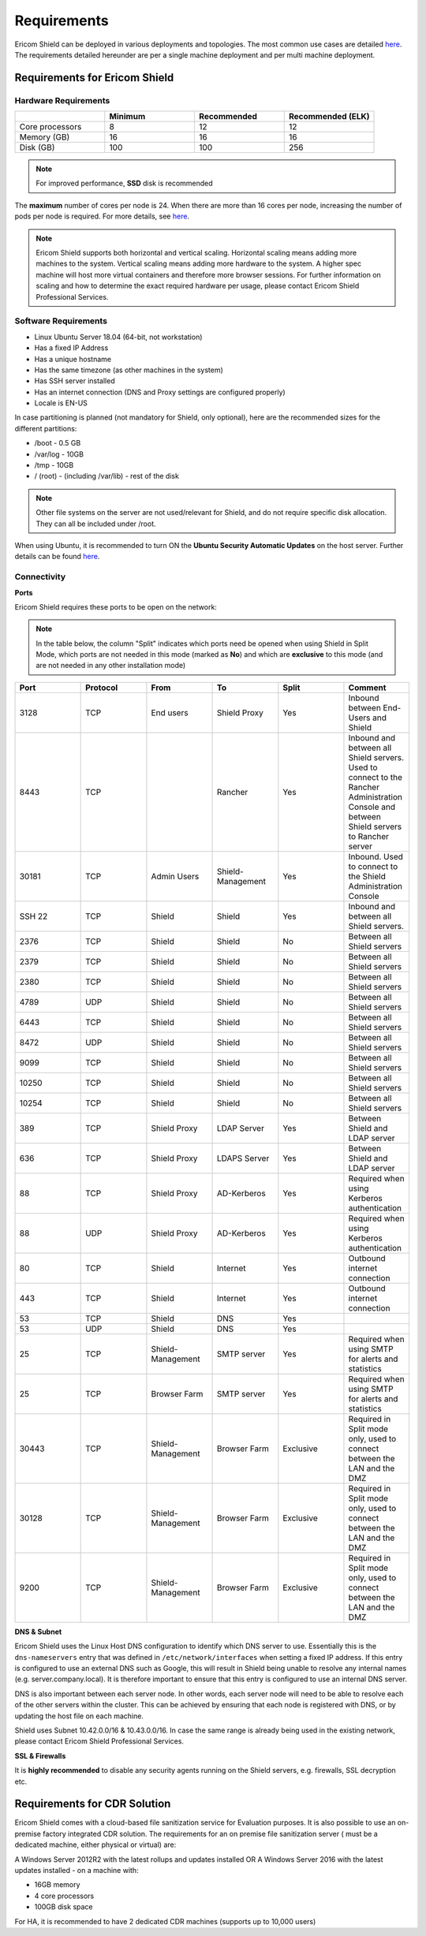 ************
Requirements
************

Ericom Shield can be deployed in various deployments and topologies. The most common use cases are detailed `here <../deploymentguide/shieldarchitecture.html#use-cases>`_.
The requirements detailed hereunder are per a single machine deployment and per multi machine deployment. 

Requirements for Ericom Shield
==============================

Hardware Requirements
---------------------

.. csv-table::
    :header: "", "Minimum", "Recommended", "Recommended (ELK)"
    :widths: 10, 10, 10, 10

    Core processors, 8, 12, 12
    Memory (GB), 16, 16, 16
    Disk (GB), 100, 100, 256

.. note:: For improved performance, **SSD** disk is recommended

The **maximum** number of cores per node is 24. When there are more than 16 cores per node, increasing the number of pods per node is required. For more details, see `here <FAQ/increasepods.html>`_.

.. note:: Ericom Shield supports both horizontal and vertical scaling. Horizontal scaling means adding more machines to the system. Vertical scaling means adding more hardware to the system. A higher spec machine will host more virtual containers and therefore more browser sessions. For further information on scaling and how to determine the exact required hardware per usage, please contact Ericom Shield Professional Services.

Software Requirements
---------------------

*   Linux Ubuntu Server 18.04 (64-bit, not workstation)
*   Has a fixed IP Address
*   Has a unique hostname
*   Has the same timezone (as other machines in the system)
*   Has SSH server installed
*   Has an internet connection (DNS and Proxy settings are configured properly)
*   Locale is EN-US

In case partitioning is planned (not mandatory for Shield, only optional), here are the recommended sizes for the different partitions:

*   /boot - 0.5 GB
*   /var/log - 10GB
*   /tmp - 10GB
*   / (root) - (including /var/lib) - rest of the disk

.. note:: Other file systems on the server are not used/relevant for Shield, and do not require specific disk allocation. They can all be included under /root.

When using Ubuntu, it is recommended to turn ON the **Ubuntu Security Automatic Updates** on the host server. Further details can be found `here <https://help.ubuntu.com/lts/serverguide/automatic-updates.html>`_.

Connectivity
------------

**Ports** 

Ericom Shield requires these ports to be open on the network:

.. note:: In the table below, the column "Split" indicates which ports need be opened when using Shield in Split Mode, which ports are not needed in this mode (marked as **No**) and which are **exclusive** to this mode (and are not needed in any other installation mode)

.. csv-table::
    :header: "Port", "Protocol", "From", "To", "Split", "Comment"
    :widths: 10, 10, 10, 10, 10, 10
    
    3128, TCP, End users, Shield Proxy, "Yes", "Inbound between End-Users and Shield"
    8443, TCP, "", Rancher, "Yes", "Inbound and between all Shield servers. Used to connect to the Rancher Administration Console and between Shield servers to Rancher server"
    30181, TCP, Admin Users, Shield-Management, "Yes", "Inbound. Used to connect to the Shield Administration Console"
    SSH 22, TCP, Shield, Shield, "Yes", "Inbound and between all Shield servers. "
    2376, TCP, Shield, Shield, "No", "Between all Shield servers"
    2379, TCP, Shield, Shield, "No", "Between all Shield servers"
    2380, TCP, Shield, Shield, "No", "Between all Shield servers"
    4789, UDP, Shield, Shield, "No", "Between all Shield servers"
    6443, TCP, Shield, Shield, "No", "Between all Shield servers"
    8472, UDP, Shield, Shield, "No", "Between all Shield servers"
    9099, TCP, Shield, Shield, "No", "Between all Shield servers"
    10250, TCP, Shield, Shield, "No", "Between all Shield servers"
    10254, TCP, Shield, Shield, "No", "Between all Shield servers"
    389, TCP, Shield Proxy, LDAP Server, "Yes", "Between Shield and LDAP server"
    636, TCP, Shield Proxy, LDAPS Server, "Yes", "Between Shield and LDAP server"
    88, TCP, Shield Proxy, AD-Kerberos, "Yes", "Required when using Kerberos authentication"
    88, UDP, Shield Proxy, AD-Kerberos, "Yes", "Required when using Kerberos authentication"
    80, TCP, Shield, Internet, "Yes", "Outbound internet connection"
    443, TCP, Shield, Internet, "Yes", "Outbound internet connection"
    53, TCP, Shield, DNS, "Yes", ""
    53, UDP, Shield, DNS, "Yes", ""
    25, TCP, Shield-Management, SMTP server, "Yes", "Required when using SMTP for alerts and statistics"
    25, TCP, Browser Farm, SMTP server, "Yes", "Required when using SMTP for alerts and statistics"
    30443, TCP, Shield-Management, Browser Farm, "Exclusive", "Required in Split mode only, used to connect between the LAN and the DMZ"
    30128, TCP, Shield-Management, Browser Farm, "Exclusive", "Required in Split mode only, used to connect between the LAN and the DMZ"
    9200, TCP, Shield-Management, Browser Farm, "Exclusive", "Required in Split mode only, used to connect between the LAN and the DMZ"
    
    	

**DNS & Subnet**

Ericom Shield uses the Linux Host DNS configuration to identify which DNS server to use.  Essentially this is the ``dns-nameservers`` entry that was defined in 
``/etc/network/interfaces`` when setting a fixed IP address.  If this entry is configured to use an external DNS such as Google, this will result in Shield being 
unable to resolve any internal names (e.g. server.company.local).  It is therefore important to ensure that this entry is configured to use an internal DNS server.  

DNS is also important between each server node. In other words, each server node will need to be able to resolve each of the other servers within the cluster. 
This can be achieved by ensuring that each node is registered with DNS, or by updating the host file on each machine.

Shield uses Subnet 10.42.0.0/16 & 10.43.0.0/16. In case the same range is already being used in the existing network, please contact Ericom Shield Professional Services.

**SSL & Firewalls**

It is **highly recommended** to disable any security agents running on the Shield servers, e.g. firewalls, SSL decryption etc.

		
Requirements for CDR Solution
=============================

Ericom Shield comes with a cloud-based file sanitization service for Evaluation purposes. It is also possible to use an on-premise factory 
integrated CDR solution. The requirements for an on premise file sanitization server ( must be a dedicated machine, either physical or virtual) are:

A Windows Server 2012R2 with the latest rollups and updates installed OR
A Windows Server 2016 with the latest updates installed - on a machine with:

*   16GB memory
*   4 core processors
*   100GB disk space 

For HA, it is recommended to have 2 dedicated CDR machines (supports up to 10,000 users)